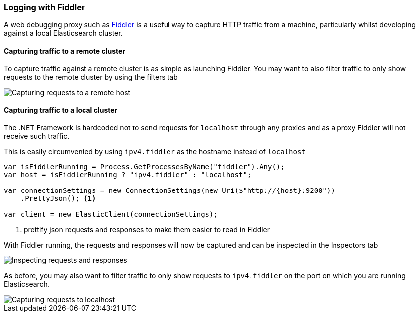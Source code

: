 :ref_current: https://www.elastic.co/guide/en/elasticsearch/reference/7.5

:github: https://github.com/elastic/elasticsearch-net

:nuget: https://www.nuget.org/packages

////
IMPORTANT NOTE
==============
This file has been generated from https://github.com/elastic/elasticsearch-net/tree/7.x/src/Tests/Tests/ClientConcepts/Troubleshooting/LoggingWithFiddler.doc.cs. 
If you wish to submit a PR for any spelling mistakes, typos or grammatical errors for this file,
please modify the original csharp file found at the link and submit the PR with that change. Thanks!
////

[[logging-with-fiddler]]
=== Logging with Fiddler

A web debugging proxy such as http://www.telerik.com/fiddler[Fiddler] is a useful way to capture HTTP traffic
from a machine, particularly whilst developing against a local Elasticsearch cluster.

==== Capturing traffic to a remote cluster

To capture traffic against a remote cluster is as simple as launching Fiddler! You may want to also
filter traffic to only show requests to the remote cluster by using the filters tab

image::capture-requests-remotehost.png[Capturing requests to a remote host]

==== Capturing traffic to a local cluster

The .NET Framework is hardcoded not to send requests for `localhost` through any proxies and as a proxy
Fiddler will not receive such traffic.

This is easily circumvented by using `ipv4.fiddler` as the hostname instead of `localhost`

[source,csharp]
----
var isFiddlerRunning = Process.GetProcessesByName("fiddler").Any();
var host = isFiddlerRunning ? "ipv4.fiddler" : "localhost";

var connectionSettings = new ConnectionSettings(new Uri($"http://{host}:9200"))
    .PrettyJson(); <1>

var client = new ElasticClient(connectionSettings);
----
<1> prettify json requests and responses to make them easier to read in Fiddler

With Fiddler running, the requests and responses will now be captured and can be inspected in the
Inspectors tab

image::inspect-requests.png[Inspecting requests and responses]

As before, you may also want to filter traffic to only show requests to `ipv4.fiddler` on the port
on which you are running Elasticsearch.

image::capture-requests-localhost.png[Capturing requests to localhost]

